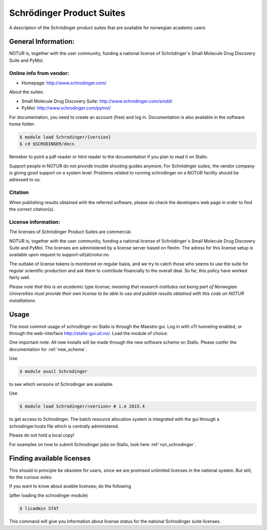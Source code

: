.. _Schrodinger:

===========================================
Schrödinger Product Suites
===========================================

A description of the Schrödinger product suites that are available for norwegian academic users

General Information:
====================

NOTUR is, together with the user community, funding a national license of Schrödinger´s Small Molecule Drug Discovery Suite and PyMol.

Online info from vendor:
------------------------

* Homepage: http://www.schrodinger.com/


About the suites: 

* Small Molecule Drug Discovery Suite: http://www.schrodinger.com/smdd/
* PyMol: http://www.schrodinger.com/pymol/      	  	  

For documentation, you need to create an account (free) and log in. Documentation is also available in the software home folder: 

.. code-block:: bash

	$ module load Schrodinger/{version}
	$ cd $SCRODINGER/docs

Remeber to point a pdf-reader or html reader to the documentation if you plan to read it on Stallo.

Support people in NOTUR do not provide trouble shooting guides anymore. For Schrödinger suites, the vendor company is giving good support \
on a system level. Problems related to running schrodinger on a NOTUR facility should be adressed to us. 

Citation
--------
When publishing results obtained with the referred software, please do check the developers web page in order to find the correct citat\
ion(s).

License information:
--------------------
The licenses of Schrödinger Product Suites are commercial. 

NOTUR is, together with the user community, funding a national license of Schrödinger´s Small Molecule Drug Discovery Suite and PyMol. The \
licenses are administered by a license server based on flexlm. The adress for this license setup is available upon request to support-uit(at)notur.no.

The outtake of license tokens is monitored on regular basis, and we try to catch those who seems to use the suite for regular scientific \
production and ask them to contribute financially to the overall deal. So far, this policy have worked fairly well.

`Please note that this is an academic type license; meaning that research institutes not being part of Norwegian Universities must provide their own l\
icense to be able to use and publish results obtained with this code on NOTUR installlations.`

Usage
======

The most commot usage of schrodinger on Stallo is through the Maestro gui. Log in with x11-tunneling enabled, or through the web-interface http://stallo-gui.uit.no/.
Load the module of choice: 

One important note: All new installs will be made through the new software scheme on Stallo. Please confer the documentation for :ref:`new_scheme`.

Use

.. code-block:: bash

    $ module avail Schrodinger
 

to see which versions of Schrodinger are available. 

Use

.. code-block:: bash

 $ module load Schrodinger/<version> # i.e 2015.4

to get access to Schrodinger.  The batch resource allocation system is integrated with the gui through a schrodinger.hosts file which is centrally administered. 

Please do not hold a local copy!

For examples on how to submit Schrodinger jobs on Stallo, look here :ref:`run_schrodinger`.


Finding available licenses
===========================

This should in principle be obsolete for users, since we are promised unlimited licenses in the national system. But still, for the curious soles:

If you want to know about avaible licenses; do the following

(after loading the schrodinger module)

.. code-block:: bash

   $ licadmin STAT

This command will give you information about license status for the national Schrodinger suite licenses.






